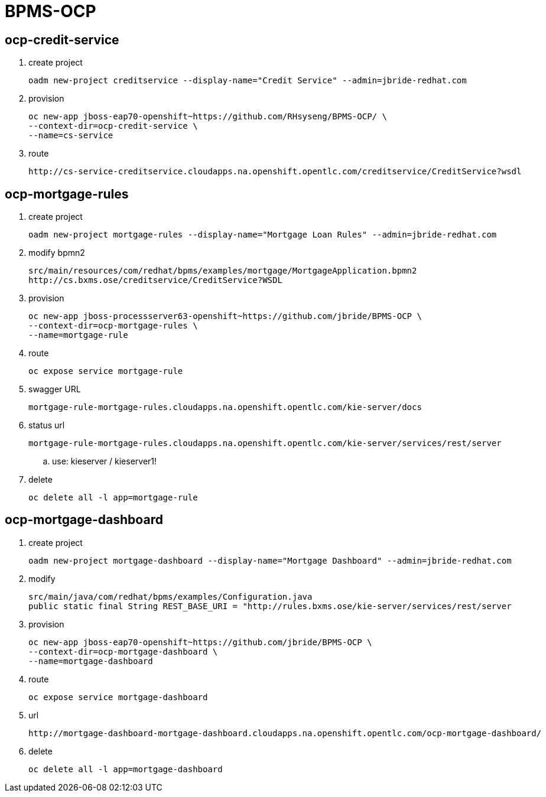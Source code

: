 = BPMS-OCP

== ocp-credit-service

. create project
+
-----
oadm new-project creditservice --display-name="Credit Service" --admin=jbride-redhat.com
-----

. provision
+
-----
oc new-app jboss-eap70-openshift~https://github.com/RHsyseng/BPMS-OCP/ \
--context-dir=ocp-credit-service \
--name=cs-service
-----

. route
+
-----
http://cs-service-creditservice.cloudapps.na.openshift.opentlc.com/creditservice/CreditService?wsdl
-----




== ocp-mortgage-rules

. create project
+
-----
oadm new-project mortgage-rules --display-name="Mortgage Loan Rules" --admin=jbride-redhat.com
-----

. modify bpmn2
+
-----
src/main/resources/com/redhat/bpms/examples/mortgage/MortgageApplication.bpmn2
http://cs.bxms.ose/creditservice/CreditService?WSDL
-----

. provision
+
-----
oc new-app jboss-processserver63-openshift~https://github.com/jbride/BPMS-OCP \
--context-dir=ocp-mortgage-rules \
--name=mortgage-rule
-----

. route
+
-----
oc expose service mortgage-rule
-----

. swagger URL
+
-----
mortgage-rule-mortgage-rules.cloudapps.na.openshift.opentlc.com/kie-server/docs
-----

. status url
+
-----
mortgage-rule-mortgage-rules.cloudapps.na.openshift.opentlc.com/kie-server/services/rest/server
-----
.. use:   kieserver / kieserver1!

. delete
+
-----
oc delete all -l app=mortgage-rule
-----



== ocp-mortgage-dashboard

. create project
+
-----
oadm new-project mortgage-dashboard --display-name="Mortgage Dashboard" --admin=jbride-redhat.com
-----

. modify
+
-----
src/main/java/com/redhat/bpms/examples/Configuration.java
public static final String REST_BASE_URI = "http://rules.bxms.ose/kie-server/services/rest/server
-----

. provision
+
-----
oc new-app jboss-eap70-openshift~https://github.com/jbride/BPMS-OCP \
--context-dir=ocp-mortgage-dashboard \
--name=mortgage-dashboard
-----

. route
+
-----
oc expose service mortgage-dashboard
-----

. url
+
-----
http://mortgage-dashboard-mortgage-dashboard.cloudapps.na.openshift.opentlc.com/ocp-mortgage-dashboard/
-----


. delete
+
-----
oc delete all -l app=mortgage-dashboard
-----
